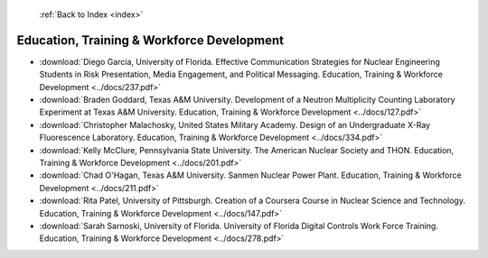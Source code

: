  :ref:`Back to Index <index>`

Education, Training & Workforce Development
-------------------------------------------

* :download:`Diego Garcia, University of Florida. Effective Communication Strategies for Nuclear Engineering Students in Risk Presentation, Media Engagement, and Political Messaging. Education, Training & Workforce Development <../docs/237.pdf>`
* :download:`Braden Goddard, Texas A&M University. Development of a Neutron Multiplicity Counting Laboratory Experiment at Texas A&M University. Education, Training & Workforce Development <../docs/127.pdf>`
* :download:`Christopher Malachosky, United States Military Academy. Design of an Undergraduate X-Ray Fluorescence Laboratory. Education, Training & Workforce Development <../docs/334.pdf>`
* :download:`Kelly McClure, Pennsylvania State University. The American Nuclear Society and THON. Education, Training & Workforce Development <../docs/201.pdf>`
* :download:`Chad O'Hagan, Texas A&M University. Sanmen Nuclear Power Plant. Education, Training & Workforce Development <../docs/211.pdf>`
* :download:`Rita Patel, University of Pittsburgh. Creation of a Coursera Course in Nuclear Science and Technology. Education, Training & Workforce Development <../docs/147.pdf>`
* :download:`Sarah Sarnoski, University of Florida. University of Florida Digital Controls Work Force Training. Education, Training & Workforce Development <../docs/278.pdf>`
